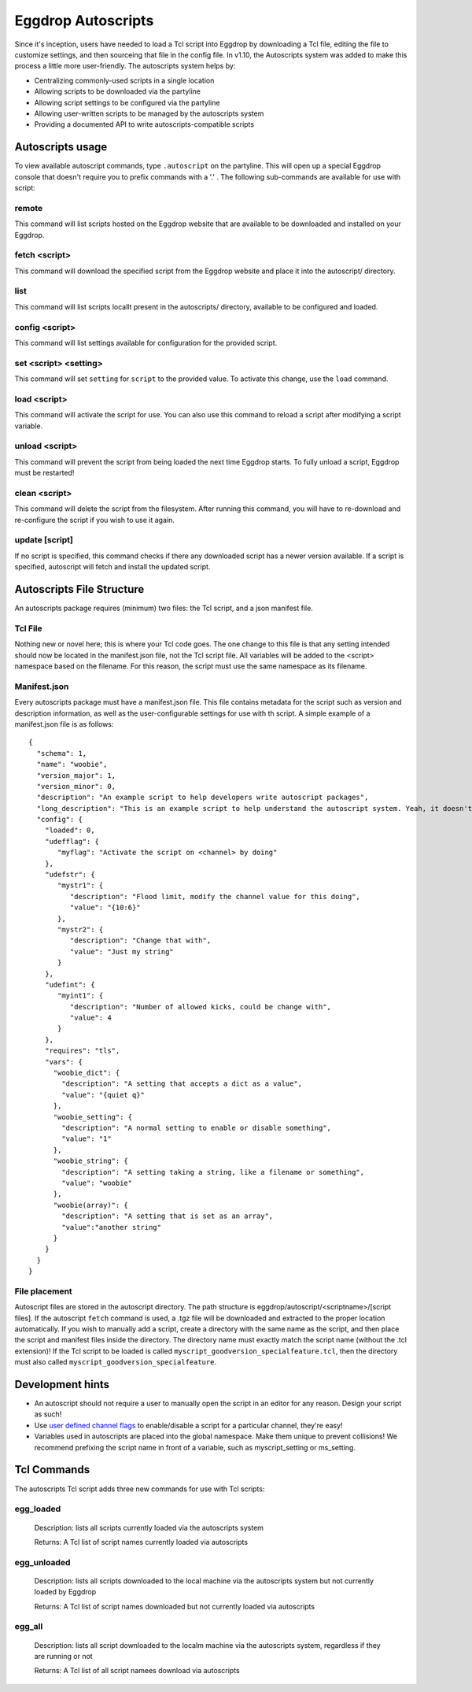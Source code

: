 Eggdrop Autoscripts
===================

Since it's inception, users have needed to load a Tcl script into Eggdrop by downloading a Tcl file, editing the file to customize settings, and then sourceing that file in the config file. In v1.10, the Autoscripts system was added to make this process a little more user-friendly. The autoscripts system helps by:

* Centralizing commonly-used scripts in a single location
* Allowing scripts to be downloaded via the partyline
* Allowing script settings to be configured via the partyline
* Allowing user-written scripts to be managed by the autoscripts system
* Providing a documented API to write autoscripts-compatible scripts

Autoscripts usage
-----------------
To view available autoscript commands, type ``.autoscript`` on the partyline. This will open up a special Eggdrop console that doesn't require you to prefix commands with a '.' . The following sub-commands are available for use with script:

remote
^^^^^^
This command will list scripts hosted on the Eggdrop website that are available to be downloaded and installed on your Eggdrop.

fetch <script>
^^^^^^^^^^^^^^
This command will download the specified script from the Eggdrop website and place it into the autoscript/ directory.

list
^^^^
This command will list scripts locallt present in the autoscripts/ directory, available to be configured and loaded.

config <script>
^^^^^^^^^^^^^^^
This command will list settings available for configuration for the provided script.

set <script> <setting>
^^^^^^^^^^^^^^^^^^^^^^
This command will set ``setting`` for ``script`` to the provided value. To activate this change, use the ``load`` command.

load <script>
^^^^^^^^^^^^^
This command will activate the script for use. You can also use this command to reload a script after modifying a script variable.

unload <script>
^^^^^^^^^^^^^^^
This command will prevent the script from being loaded the next time Eggdrop starts. To fully unload a script, Eggdrop must be restarted!

clean <script>
^^^^^^^^^^^^^^
This command will delete the script from the filesystem. After running this command, you will have to re-download and re-configure the script if you wish to use it again.

update [script]
^^^^^^^^^^^^^^^
If no script is specified, this command checks if there any downloaded script has a newer version available. If a script is specified, autoscript will fetch and install the updated script.


Autoscripts File Structure
--------------------------
An autoscripts package requires (minimum) two files: the Tcl script, and a json manifest file. 

Tcl File
^^^^^^^^
Nothing new or novel here; this is where your Tcl code goes. The one change to this file is that any setting intended should now be located in the manifest.json file, not the Tcl script file. All variables will be added to the <script> namespace based on the filename. For this reason, the script must use the same namespace as its filename.

Manifest.json
^^^^^^^^^^^^^
Every autoscripts package must have a manifest.json file. This file contains metadata for the script such as version and description information, as well as the user-configurable settings for use with th script. A simple example of a manifest.json file is as follows::

  {
    "schema": 1,
    "name": "woobie",
    "version_major": 1,
    "version_minor": 0,
    "description": "An example script to help developers write autoscript packages",
    "long_description": "This is an example script to help understand the autoscript system. Yeah, it doesn't really do anything, but that's besides the point. It could, and that should be enough for anyone"
    "config": {
      "loaded": 0,
      "udefflag": {
         "myflag": "Activate the script on <channel> by doing"
      },
      "udefstr": {
         "mystr1": {
            "description": "Flood limit, modify the channel value for this doing",
            "value": "{10:6}"
         },
         "mystr2": {
            "description": "Change that with",
            "value": "Just my string"
         }
      },
      "udefint": {
         "myint1": {
            "description": "Number of allowed kicks, could be change with",
            "value": 4
         }
      },
      "requires": "tls",
      "vars": {
        "woobie_dict": {
          "description": "A setting that accepts a dict as a value",
          "value": "{quiet q}"
        },
        "woobie_setting": {
          "description": "A normal setting to enable or disable something",
          "value": "1"
        },
        "woobie_string": {
          "description": "A setting taking a string, like a filename or something",
          "value": "woobie"
        },
        "woobie(array)": {
          "description": "A setting that is set as an array",
          "value":"another string"
        }
      }
    }
  }

+--------------------------------------+------------------------------------------------------------------------------------------------------------------------------------------------------------------------------------------------------------------------------------------------------------------------+
| schema                               | The schema version of autoscript (currently 1)                                                                                                                                                                                                                         |
+--------------------------------------+------------------------------------------------------------------------------------------------------------------------------------------------------------------------------------------------------------------------------------------------------------------------+
| name                                 | The name of the script. Must match the script name (if the script is foo.tcl, then this must be foo)                                                                                                                                                                   |
+--------------------------------------+------------------------------------------------------------------------------------------------------------------------------------------------------------------------------------------------------------------------------------------------------------------------+
| version_major                        | The major version integer (ie, 1 for 1.6)                                                                                                                                                                                                                              |
+--------------------------------------+------------------------------------------------------------------------------------------------------------------------------------------------------------------------------------------------------------------------------------------------------------------------+
| version_minor                        | The minor version integer (ie, 6 for 1.6)                                                                                                                                                                                                                              |
+--------------------------------------+------------------------------------------------------------------------------------------------------------------------------------------------------------------------------------------------------------------------------------------------------------------------+
| description                          | A one-line summary of what the script does. This will be shown when available scripts are listed on the partyline via .script list.                                                                                                                                    |
+--------------------------------------+------------------------------------------------------------------------------------------------------------------------------------------------------------------------------------------------------------------------------------------------------------------------+
| long_description                     | A longer description of what the script does, similar to a README. This will be shown when a script is viewed via .script config.                                                                                                                                      |
+--------------------------------------+------------------------------------------------------------------------------------------------------------------------------------------------------------------------------------------------------------------------------------------------------------------------+
| config-loaded                        | Whether this script is currently loaded or not. It should be default set to 0.                                                                                                                                                                                         |
+--------------------------------------+------------------------------------------------------------------------------------------------------------------------------------------------------------------------------------------------------------------------------------------------------------------------+
| config-udefflag-<varname>            | Description of user-defined channel flags used by the script. This is displayed when configuration settings are displayed to the user on the partyline. The description is appended with " .chanset <channel> +<varname>"                                                                                                                        |
+--------------------------------------+------------------------------------------------------------------------------------------------------------------------------------------------------------------------------------------------------------------------------------------------------------------------+
| config-udefstr-<varname>-description | Description of user-defined channel strings used by the script. This is displayed when configuration settings are displayed to the user on the partyline. The description is appended with " .chanset <channel> <flagname> value"                                                                                                                        |
+--------------------------------------+------------------------------------------------------------------------------------------------------------------------------------------------------------------------------------------------------------------------------------------------------------------------+
| config-udefstr-<varname>-value| Default value of user-defined channel strings used by the script. This is displayed when configuration settings are displayed to the user on the partyline.                                                                                                                         |
+--------------------------------------+------------------------------------------------------------------------------------------------------------------------------------------------------------------------------------------------------------------------------------------------------------------------+
| config-udefint-<varname>-description | Description of user-defined channel integer used by the script. This is displayed when configuration settings are displayed to the user on the partyline. The description is appended with " .chanset <channel> <varnamename> value                                                                                                                       |
+--------------------------------------+------------------------------------------------------------------------------------------------------------------------------------------------------------------------------------------------------------------------------------------------------------------------+
| config-udefint-<varname>-value       | Default value of user-defined channel integer used by the script.                                                                                                                      |
+--------------------------------------+------------------------------------------------------------------------------------------------------------------------------------------------------------------------------------------------------------------------------------------------------------------------+
| config-requires                      | Any Tcl package required for use by the script, such as tls, http, json, etc.                                                                                                                                                                                          |
+--------------------------------------+------------------------------------------------------------------------------------------------------------------------------------------------------------------------------------------------------------------------------------------------------------------------+
| config-vars-<varname>                | A setting intended to be modified by the user. The 'description' field should describe what the setting does, and the 'value' field stores the current value. These settings are displayed when the configuration settings are displayed to the user on the partyline. |
+-------------------------------------+------------------------------------------------------------------------------------------------------------------------------------------------------------------------------------------------------------------------------------------------------------------------+
| config-vars-<varname>-description   | A description of the setting, displayed in the configuration listing for the script.                                                                                                                                                                                   |
+-------------------------------------+------------------------------------------------------------------------------------------------------------------------------------------------------------------------------------------------------------------------------------------------------------------------+
| config-vars-<varname>-value         | The value the setting is set to                                                                                                                                                                                                                                        |
+-------------------------------------+------------------------------------------------------------------------------------------------------------------------------------------------------------------------------------------------------------------------------------------------------------------------+

File placement
^^^^^^^^^^^^^^
Autoscript files are stored in the autoscript directory. The path structure is eggdrop/autoscript/<scriptname>/[script files]. If the autoscript ``fetch`` command is used, a .tgz file will be downloaded and extracted to the proper location automatically. If you wish to manually add a script, create a directory with the same name as the script, and then place the script and manifest files inside the directory. The directory name must exactly match the script name (without the .tcl extension)! If the Tcl script to be loaded is called ``myscript_goodversion_specialfeature.tcl``, then the directory must also called ``myscript_goodversion_specialfeature``.

Development hints
-----------------

* An autoscript should not require a user to manually open the script in an editor for any reason. Design your script as such!
* Use `user defined channel flags <https://docs.eggheads.org/using/tcl-commands.html#setudef-flag-int-str-name>`_ to enable/disable a script for a particular channel, they're easy!
* Variables used in autoscripts are placed into the global namespace. Make them unique to prevent collisions! We recommend prefixing the script name in front of a variable, such as myscript_setting or ms_setting.

Tcl Commands
------------

The autoscripts Tcl script adds three new commands for use with Tcl scripts:

egg_loaded
^^^^^^^^^^

  Description: lists all scripts currently loaded via the autoscripts system

  Returns: A Tcl list of script names currently loaded via autoscripts

egg_unloaded
^^^^^^^^^^^^

  Description: lists all scripts downloaded to the local machine via the autoscripts system but not currently loaded by Eggdrop

  Returns: A Tcl list of script names downloaded but not currently loaded via autoscripts

egg_all
^^^^^^^

  Description: lists all script downloaded to the localm machine via the autoscripts system, regardless if they are running or not

  Returns: A Tcl list of all script namees download via autoscripts
